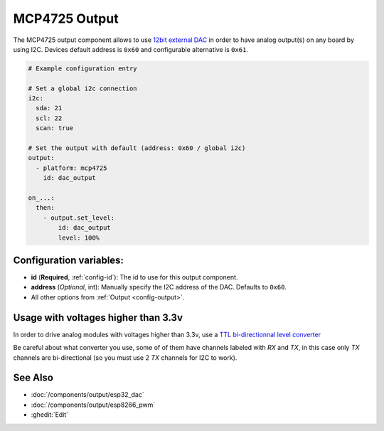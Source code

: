MCP4725 Output
==============

.. seo::
    :description: Instructions for setting up MCP4725 outputs on the ESP.
    :image: mcp4725.jpg

The MCP4725 output component allows to use `12bit external DAC
<https://learn.sparkfun.com/tutorials/mcp4725-digital-to-analog-converter-hookup-guide/all>`__
in order to have analog output(s) on any board by using I2C. Devices default address is ``0x60``
and configurable alternative is ``0x61``.

.. code-block:: yaml

    # Example configuration entry

    # Set a global i2c connection
    i2c:
      sda: 21
      scl: 22
      scan: true

    # Set the output with default (address: 0x60 / global i2c)
    output:
      - platform: mcp4725
        id: dac_output

    on_...:
      then:
        - output.set_level:
            id: dac_output
            level: 100%


Configuration variables:
------------------------

- **id** (**Required**, :ref:`config-id`): The id to use for this output component.
- **address** (*Optional*, int): Manually specify the I2C address of
  the DAC. Defaults to ``0x60``.
- All other options from :ref:`Output <config-output>`.

Usage with voltages higher than 3.3v
------------------------------------

In order to drive analog modules with voltages higher than 3.3v, use a `TTL bi-directionnal level
converter <https://learn.sparkfun.com/tutorials/bi-directional-logic-level-converter-hookup-guide/all>`__

Be careful about what converter you use, some of of them have channels labeled with `RX` and `TX`,
in this case only `TX` channels are bi-directional (so you must use 2 `TX` channels for I2C to work).

See Also
--------

- :doc:`/components/output/esp32_dac`
- :doc:`/components/output/esp8266_pwm`
- :ghedit:`Edit`
